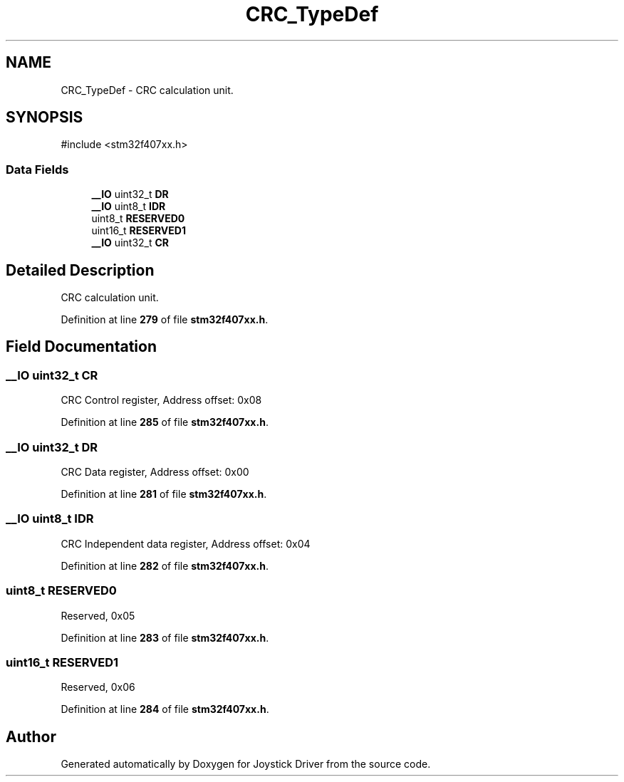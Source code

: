 .TH "CRC_TypeDef" 3 "Version JSTDRVF4" "Joystick Driver" \" -*- nroff -*-
.ad l
.nh
.SH NAME
CRC_TypeDef \- CRC calculation unit\&.  

.SH SYNOPSIS
.br
.PP
.PP
\fR#include <stm32f407xx\&.h>\fP
.SS "Data Fields"

.in +1c
.ti -1c
.RI "\fB__IO\fP uint32_t \fBDR\fP"
.br
.ti -1c
.RI "\fB__IO\fP uint8_t \fBIDR\fP"
.br
.ti -1c
.RI "uint8_t \fBRESERVED0\fP"
.br
.ti -1c
.RI "uint16_t \fBRESERVED1\fP"
.br
.ti -1c
.RI "\fB__IO\fP uint32_t \fBCR\fP"
.br
.in -1c
.SH "Detailed Description"
.PP 
CRC calculation unit\&. 
.PP
Definition at line \fB279\fP of file \fBstm32f407xx\&.h\fP\&.
.SH "Field Documentation"
.PP 
.SS "\fB__IO\fP uint32_t CR"
CRC Control register, Address offset: 0x08 
.PP
Definition at line \fB285\fP of file \fBstm32f407xx\&.h\fP\&.
.SS "\fB__IO\fP uint32_t DR"
CRC Data register, Address offset: 0x00 
.PP
Definition at line \fB281\fP of file \fBstm32f407xx\&.h\fP\&.
.SS "\fB__IO\fP uint8_t IDR"
CRC Independent data register, Address offset: 0x04 
.PP
Definition at line \fB282\fP of file \fBstm32f407xx\&.h\fP\&.
.SS "uint8_t RESERVED0"
Reserved, 0x05 
.br
 
.PP
Definition at line \fB283\fP of file \fBstm32f407xx\&.h\fP\&.
.SS "uint16_t RESERVED1"
Reserved, 0x06 
.br
 
.PP
Definition at line \fB284\fP of file \fBstm32f407xx\&.h\fP\&.

.SH "Author"
.PP 
Generated automatically by Doxygen for Joystick Driver from the source code\&.
